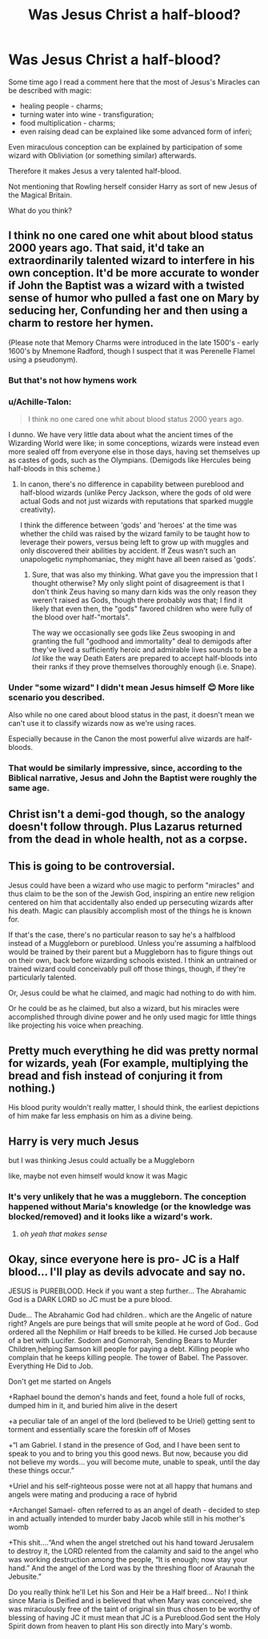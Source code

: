 #+TITLE: Was Jesus Christ a half-blood?

* Was Jesus Christ a half-blood?
:PROPERTIES:
:Author: DrunkBystander
:Score: 4
:DateUnix: 1557341664.0
:DateShort: 2019-May-08
:FlairText: Discussion
:END:
Some time ago I read a comment here that the most of Jesus's Miracles can be described with magic:

- healing people - charms;
- turning water into wine - transfiguration;
- food multiplication - charms;
- even raising dead can be explained like some advanced form of inferi;

Even miraculous conception can be explained by participation of some wizard with Obliviation (or something similar) afterwards.

Therefore it makes Jesus a very talented half-blood.

Not mentioning that Rowling herself consider Harry as sort of new Jesus of the Magical Britain.

What do you think?


** I think no one cared one whit about blood status 2000 years ago. That said, it'd take an extraordinarily talented wizard to interfere in his own conception. It'd be more accurate to wonder if John the Baptist was a wizard with a twisted sense of humor who pulled a fast one on Mary by seducing her, Confunding her and then using a charm to restore her hymen.

(Please note that Memory Charms were introduced in the late 1500's - early 1600's by Mnemone Radford, though I suspect that it was Perenelle Flamel using a pseudonym).
:PROPERTIES:
:Author: wordhammer
:Score: 10
:DateUnix: 1557342414.0
:DateShort: 2019-May-08
:END:

*** But that's not how hymens work
:PROPERTIES:
:Author: ChoccyNut
:Score: 3
:DateUnix: 1557395186.0
:DateShort: 2019-May-09
:END:


*** u/Achille-Talon:
#+begin_quote
  I think no one cared one whit about blood status 2000 years ago.
#+end_quote

I dunno. We have very little data about what the ancient times of the Wizarding World were like; in some conceptions, wizards were instead even more sealed off from everyone else in those days, having set themselves up as castes of gods, such as the Olympians. (Demigods like Hercules being half-bloods in this scheme.)
:PROPERTIES:
:Author: Achille-Talon
:Score: 2
:DateUnix: 1557344527.0
:DateShort: 2019-May-09
:END:

**** In canon, there's no difference in capability between pureblood and half-blood wizards (unlike Percy Jackson, where the gods of old were actual Gods and not just wizards with reputations that sparked muggle creativity).

I think the difference between 'gods' and 'heroes' at the time was whether the child was raised by the wizard family to be taught how to leverage their powers, versus being left to grow up with muggles and only discovered their abilities by accident. If Zeus wasn't such an unapologetic nymphomaniac, they might have all been raised as 'gods'.
:PROPERTIES:
:Author: wordhammer
:Score: 2
:DateUnix: 1557345173.0
:DateShort: 2019-May-09
:END:

***** Sure, that was also my thinking. What gave you the impression that I thought otherwise? My only slight point of disagreement is that I don't think Zeus having so many darn kids was the only reason they weren't raised as Gods, though there probably /was/ that; I find it likely that even then, the "gods" favored children who were fully of the blood over half-"mortals".

The way we occasionally see gods like Zeus swooping in and granting the full "godhood and immortality" deal to demigods after they've lived a sufficiently heroic and admirable lives sounds to be a /lot/ like the way Death Eaters are prepared to accept half-bloods into their ranks if they prove themselves thoroughly enough (i.e. Snape).
:PROPERTIES:
:Author: Achille-Talon
:Score: 2
:DateUnix: 1557346273.0
:DateShort: 2019-May-09
:END:


*** Under "some wizard" I didn't mean Jesus himself 😊 More like scenario you described.

Also while no one cared about blood status in the past, it doesn't mean we can't use it to classify wizards now as we're using races.

Especially because in the Canon the most powerful alive wizards are half-bloods.
:PROPERTIES:
:Author: DrunkBystander
:Score: 2
:DateUnix: 1557348887.0
:DateShort: 2019-May-09
:END:


*** That would be similarly impressive, since, according to the Biblical narrative, Jesus and John the Baptist were roughly the same age.
:PROPERTIES:
:Author: mistiklest
:Score: 1
:DateUnix: 1557393050.0
:DateShort: 2019-May-09
:END:


** Christ isn't a demi-god though, so the analogy doesn't follow through. Plus Lazarus returned from the dead in whole health, not as a corpse.
:PROPERTIES:
:Author: john-madden-reddit
:Score: 2
:DateUnix: 1557489013.0
:DateShort: 2019-May-10
:END:


** This is going to be controversial.

Jesus could have been a wizard who use magic to perform "miracles" and thus claim to be the son of the Jewish God, inspiring an entire new religion centered on him that accidentally also ended up persecuting wizards after his death. Magic can plausibly accomplish most of the things he is known for.

If that's the case, there's no particular reason to say he's a halfblood instead of a Muggleborn or pureblood. Unless you're assuming a halfblood would be trained by their parent but a Muggleborn has to figure things out on their own, back before wizarding schools existed. I think an untrained or trained wizard could conceivably pull off those things, though, if they're particularly talented.

Or, Jesus could be what he claimed, and magic had nothing to do with him.

Or he could be as he claimed, but also a wizard, but his miracles were accomplished through divine power and he only used magic for little things like projecting his voice when preaching.
:PROPERTIES:
:Author: DLVoldie
:Score: 2
:DateUnix: 1557354636.0
:DateShort: 2019-May-09
:END:


** Pretty much everything he did was pretty normal for wizards, yeah (For example, multiplying the bread and fish instead of conjuring it from nothing.)

His blood purity wouldn't really matter, I should think, the earliest depictions of him make far less emphasis on him as a divine being.
:PROPERTIES:
:Author: Slightly_Too_Heavy
:Score: 2
:DateUnix: 1557357403.0
:DateShort: 2019-May-09
:END:


** Harry is very much Jesus

but I was thinking Jesus could actually be a Muggleborn

like, maybe not even himself would know it was Magic
:PROPERTIES:
:Author: panda-goddess
:Score: 0
:DateUnix: 1557365497.0
:DateShort: 2019-May-09
:END:

*** It's very unlikely that he was a muggleborn. The conception happened without Maria's knowledge (or the knowledge was blocked/removed) and it looks like a wizard's work.
:PROPERTIES:
:Author: DrunkBystander
:Score: 1
:DateUnix: 1557370886.0
:DateShort: 2019-May-09
:END:

**** /oh yeah that makes sense/
:PROPERTIES:
:Author: panda-goddess
:Score: 1
:DateUnix: 1557402876.0
:DateShort: 2019-May-09
:END:


** Okay, since everyone here is pro- JC is a Half blood... I'll play as devils advocate and say no.

JESUS is PUREBLOOD. Heck if you want a step further... The Abrahamic God is a DARK LORD so JC must be a pure blood.

Dude... The Abrahamic God had children.. which are the Angelic of nature right? Angels are pure beings that will smite people at he word of God.. God ordered all the Nephilim or Half breeds to be killed. He cursed Job because of a bet with Lucifer. Sodom and Gomorrah, Sending Bears to Murder Children,helping Samson kill people for paying a debt. Killing people who complain that he keeps killing people. The tower of Babel. The Passover. Everything He Did to Job.

Don't get me started on Angels

+Raphael bound the demon's hands and feet, found a hole full of rocks, dumped him in it, and buried him alive in the desert 

+a peculiar tale of an angel of the lord (believed to be Uriel) getting sent to torment and essentially scare the foreskin off of Moses

+“I am Gabriel. I stand in the presence of God, and I have been sent to speak to you and to bring you this good news. But now, because you did not believe my words... you will become mute, unable to speak, until the day these things occur.”  

+Uriel and his self-righteous posse were not at all happy that humans and angels were mating and producing a race of hybrid

+Archangel Samael- often referred to as an angel of death - decided to step in and actually intended to murder baby Jacob while still in his mother's womb

+This shit....“And when the angel stretched out his hand toward Jerusalem to destroy it, the LORD relented from the calamity and said to the angel who was working destruction among the people, “It is enough; now stay your hand.” And the angel of the Lord was by the threshing floor of Araunah the Jebusite.”

Do you really think he'll Let his Son and Heir be a Half breed... No! I think since Maria is Deified and is believed that when Mary was conceived, she was miraculously free of the taint of original sin thus chosen to be worthy of blessing of having JC it must mean that JC is a Pureblood.God sent the Holy Spirit down from heaven to plant His son directly into Mary's womb.
:PROPERTIES:
:Author: Rift-Warden
:Score: 0
:DateUnix: 1557386811.0
:DateShort: 2019-May-09
:END:
